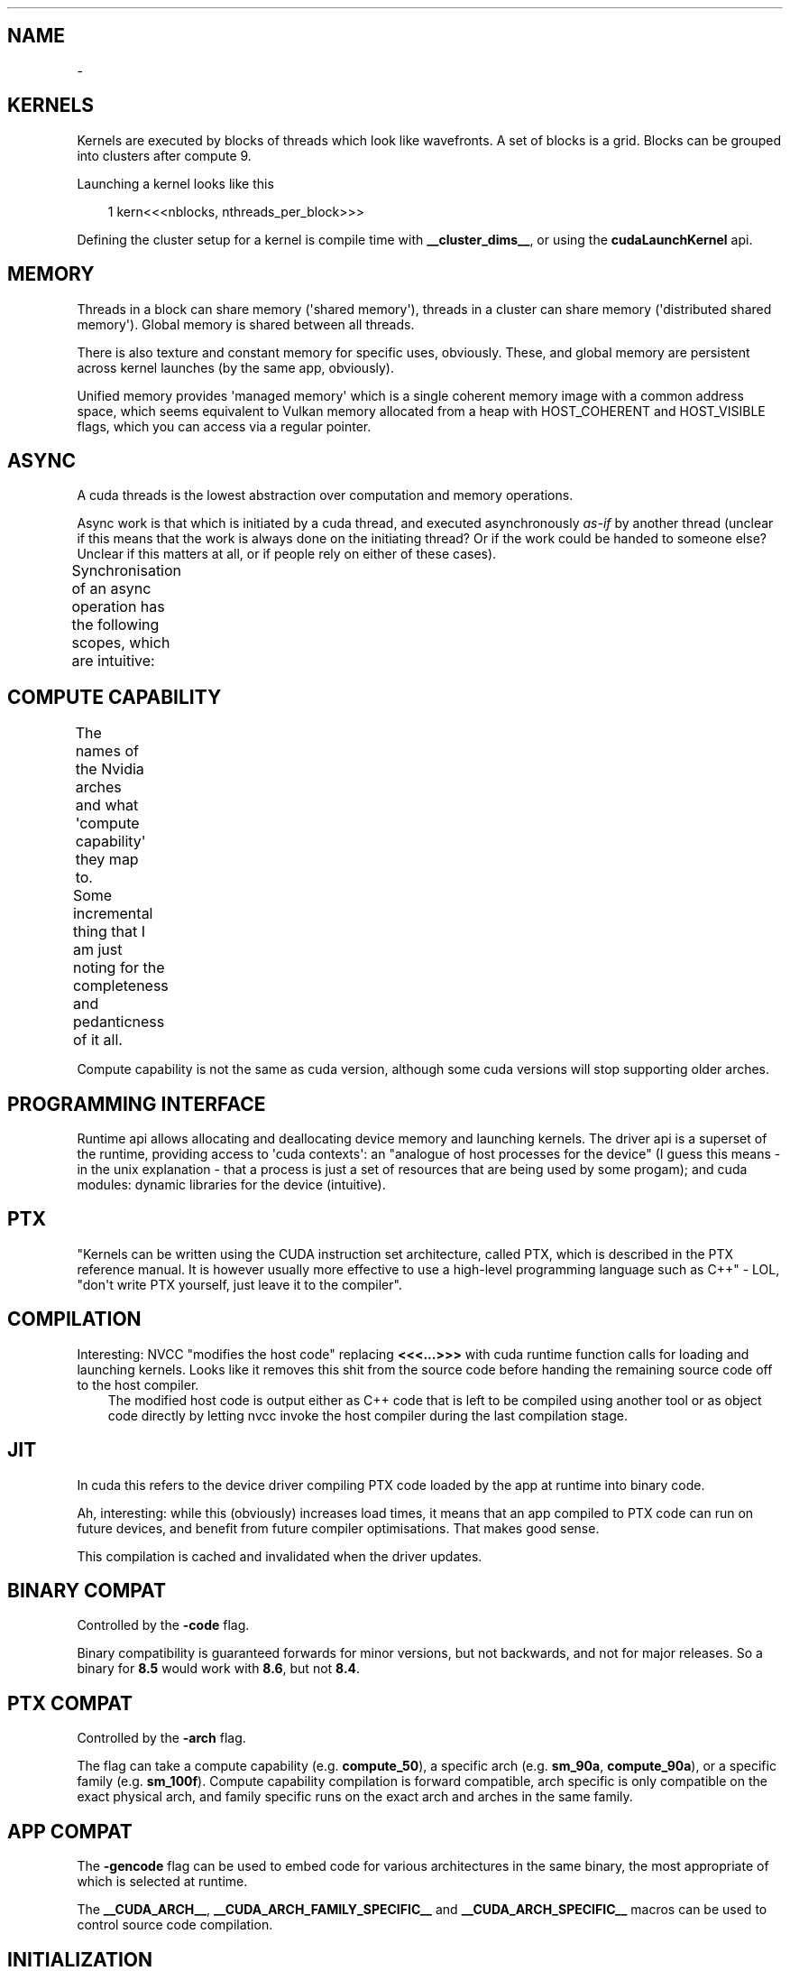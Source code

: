 '\" t
.\" Man page generated from reStructuredText.
.
.
.nr rst2man-indent-level 0
.
.de1 rstReportMargin
\\$1 \\n[an-margin]
level \\n[rst2man-indent-level]
level margin: \\n[rst2man-indent\\n[rst2man-indent-level]]
-
\\n[rst2man-indent0]
\\n[rst2man-indent1]
\\n[rst2man-indent2]
..
.de1 INDENT
.\" .rstReportMargin pre:
. RS \\$1
. nr rst2man-indent\\n[rst2man-indent-level] \\n[an-margin]
. nr rst2man-indent-level +1
.\" .rstReportMargin post:
..
.de UNINDENT
. RE
.\" indent \\n[an-margin]
.\" old: \\n[rst2man-indent\\n[rst2man-indent-level]]
.nr rst2man-indent-level -1
.\" new: \\n[rst2man-indent\\n[rst2man-indent-level]]
.in \\n[rst2man-indent\\n[rst2man-indent-level]]u
..
.TH "" "" "" ""
.SH NAME
 \- 
.SH KERNELS
.sp
Kernels are executed by blocks of threads which look like wavefronts. A set of blocks is a grid.
Blocks can be grouped into clusters after compute 9.
.sp
Launching a kernel looks like this
.INDENT 0.0
.INDENT 3.5
.sp
.EX
1 kern<<<nblocks, nthreads_per_block>>>
.EE
.UNINDENT
.UNINDENT
.sp
Defining the cluster setup for a kernel is compile time with \fB__cluster_dims__\fP, or using the
\fBcudaLaunchKernel\fP api.
.SH MEMORY
.sp
Threads in a block can share memory (\(aqshared memory\(aq), threads in a cluster can share memory
(\(aqdistributed shared memory\(aq). Global memory is shared between all threads.
.sp
There is also texture and constant memory for specific uses, obviously. These, and global memory
are persistent across kernel launches (by the same app, obviously).
.sp
Unified memory provides \(aqmanaged memory\(aq which is a single coherent memory image with a common
address space, which seems equivalent to Vulkan memory allocated from a heap with HOST_COHERENT and
HOST_VISIBLE flags, which you can access via a regular pointer.
.SH ASYNC
.sp
A cuda threads is the lowest abstraction over computation and memory operations.
.sp
Async work is that which is initiated by a cuda thread, and executed asynchronously \fIas\-if\fP by
another thread (unclear if this means that the work is always done on the initiating thread? Or if
the work could be handed to someone else? Unclear if this matters at all, or if people rely on
either of these cases).
.sp
Synchronisation of an async operation has the following scopes, which are intuitive:
.TS
box center;
l|l.
T{
Thread scope
T}	T{
Description
T}
_
T{
cuda::thread_scope::thread_scope_thread
T}	T{
Only the CUDA thread which initiated asynchronous operations synchronizes.
T}
_
T{
cuda::thread_scope::thread_scope_block
T}	T{
All or any CUDA threads within the same thread block as the initiating thread synchronizes.
T}
_
T{
cuda::thread_scope::thread_scope_device
T}	T{
All or any CUDA threads in the same GPU device as the initiating thread synchronizes.
T}
_
T{
cuda::thread_scope::thread_scope_system
T}	T{
All or any CUDA or CPU threads in the same system as the initiating thread synchronizes.
T}
.TE
.SH COMPUTE CAPABILITY
.sp
The names of the Nvidia arches and what \(aqcompute capability\(aq they map to.
.TS
box center;
l|l.
T{
Major Revision Number
T}	T{
NVIDIA GPU Architecture
T}
_
T{
9
T}	T{
NVIDIA Hopper GPU Architecture
T}
_
T{
8
T}	T{
NVIDIA Ampere GPU Architecture
T}
_
T{
7
T}	T{
NVIDIA Volta GPU Architecture
T}
_
T{
6
T}	T{
NVIDIA Pascal GPU Architecture
T}
_
T{
5
T}	T{
NVIDIA Maxwell GPU Architecture
T}
_
T{
3
T}	T{
NVIDIA Kepler GPU Architecture
T}
.TE
.sp
Some incremental thing that I am just noting for the completeness and pedanticness of it all.
.TS
box center;
l|l|l.
T{
Compute Capability
T}	T{
NVIDIA GPU Architecture
T}	T{
Based On
T}
_
T{
7.5
T}	T{
NVIDIA Turing GPU Architecture
T}	T{
NVIDIA Volta GPU Architecture
T}
.TE
.sp
Compute capability is not the same as cuda version, although some cuda versions will stop supporting older arches.
.SH PROGRAMMING INTERFACE
.sp
Runtime api allows allocating and deallocating device memory and launching kernels. The driver api
is a superset of the runtime, providing access to \(aqcuda contexts\(aq: an \(dqanalogue of host processes
for the device\(dq (I guess this means \- in the unix explanation \- that a process is just a set of
resources that are being used by some progam); and cuda modules: dynamic libraries for the device
(intuitive).
.SH PTX
.sp
\(dqKernels can be written using the CUDA instruction set architecture, called PTX, which is described
in the PTX reference manual. It is however usually more effective to use a high\-level programming
language such as C++\(dq \- LOL, \(dqdon\(aqt write PTX yourself, just leave it to the compiler\(dq.
.SH COMPILATION
.sp
Interesting: NVCC \(dqmodifies the host code\(dq replacing \fB<<<...>>>\fP with cuda runtime function calls for
loading and launching kernels. Looks like it removes this shit from the source code before handing
the remaining source code off to the host compiler.
.INDENT 0.0
.INDENT 3.5
The modified host code is output either as C++ code that is left to be compiled using another tool
or as object code directly by letting nvcc invoke the host compiler during the last compilation
stage.
.UNINDENT
.UNINDENT
.SH JIT
.sp
In cuda this refers to the device driver compiling PTX code loaded by the app at runtime into binary
code.
.sp
Ah, interesting: while this (obviously) increases load times, it means that an app compiled to PTX
code can run on future devices, and benefit from future compiler optimisations. That makes good
sense.
.sp
This compilation is cached and invalidated when the driver updates.
.SH BINARY COMPAT
.sp
Controlled by the \fB\-code\fP flag.
.sp
Binary compatibility is guaranteed forwards for minor versions, but not backwards, and not for major
releases. So a binary for \fB8.5\fP would work with \fB8.6\fP, but not \fB8.4\fP\&.
.SH PTX COMPAT
.sp
Controlled by the \fB\-arch\fP flag.
.sp
The flag can take a compute capability (e.g. \fBcompute_50\fP), a specific arch (e.g. \fBsm_90a\fP,
\fBcompute_90a\fP), or a specific family (e.g. \fBsm_100f\fP). Compute capability compilation is forward
compatible, arch specific is only compatible on the exact physical arch, and family specific runs on
the exact arch and arches in the same family.
.SH APP COMPAT
.sp
The \fB\-gencode\fP flag can be used to embed code for various architectures in the same binary, the
most appropriate of which is selected at runtime.
.sp
The \fB__CUDA_ARCH__\fP, \fB__CUDA_ARCH_FAMILY_SPECIFIC__\fP and \fB__CUDA_ARCH_SPECIFIC__\fP macros can
be used to control source code compilation.
.SH INITIALIZATION
.sp
A context gets created for each device: these are the \(aqprimary device contexts\(aq. A context is shared
between all host application threads (like a Vulkan VkDevice it seems).
.sp
JIT\(aqing device code and loading it into device memory happens as a part of context creation.
.sp
A device\(aqs primary context can be accessed through the driver API.
.sp
\fBcudaDeviceReset()\fP destroys the primary context of the current device, and the next runtime
call from any thread which has the same current device will result in the creation of a new primary
context for the device.
.SH DEVICE MEMORY
.sp
Can be allocated either as linear memory, or cuda arrays, the latter of which are and opaque layout
optimized for texture fetches. Linear memory is allocated from a unified address space, so separate
allocations can reference eachother via pointers (so just the x64 contiguous block of virtual pages
type shit).
.sp
Per arch address spaces:
.TS
box center;
l|l|l|l.
T{
T}	T{
x86_64 (AMD64)
T}	T{
POWER (ppc64le)
T}	T{
ARM64
T}
_
T{
up to compute capability 5.3 (Maxwell)
T}	T{
40bit
T}	T{
40bit
T}	T{
40bit
T}
_
T{
compute capability 6.0 (Pascal) or newer
T}	T{
up to 47bit
T}	T{
up to 49bit
T}	T{
up to 48bit
T}
.TE
.sp
\fBcudaMallocPitch\fP and \fBcudaMalloc3D\fP ensure alignment requirements for 2D or 3D array memory
copies, improving performance.
.sp
\fBcudaMemcpy<To|From>Symbol\fP facilitate the use of constant and global memory spaces, which are
declared as
.INDENT 0.0
.INDENT 3.5
.sp
.EX
1 __constant__ float const_data[N];
2 __device__ float device_data[N];
.EE
.UNINDENT
.UNINDENT
.sp
\fBcudaGetSymbolAddress()\fP and \fBcudaGetSymbolSize()\fP implement queries regarding global data.
.SH L2 MEMORY ACCESS
.sp
When accessing global data or cuda graph nodes, single accesses are considered \(dqstreamed\(dq, and
repeated access is considered persistent. The likelihood that such data can be cache resident can be
increased using the \fBaccessPolicyWindow\fP struct in \fBcudaStreamAttrValue\fP and
\fBcudaKernelNodeAttrValue\fP\&. Some data range can have its likelihood have its chance of a cache hit
regulated by the hitRatio <https://docs.nvidia.com/cuda/cuda-c-programming-guide/#l2-policy-for-persisting-accesses>
 field.
.sp
Global memory accesses can also be controlled with \fBcudaAccessPropertyStreaming\fP and
\fBcudaAccessPropertyPersisting\fP which inform how likely it is that an access will be repeated, or
individual.
.sp
If regulating the persistence of L2 cache lines, it is important to explicitly reset memory
persistence as cache lines may \fIcontinue to persist for a long time\fP\&.
.SH HOST MEMORY
.SS Page\-Locked (Pinned)
.sp
\fBcudaHostAlloc\fP, \fBcudaFreehost\fP, \fBcudaHostRegister\fP
.sp
Facilitates mapping ranges into the device\(aqs address space, removing the need for copies, and
can increase bandwidth (although this last point seems irrelevant since it is specific to a
front\-side bus, but this seems old as shit? [1]). Also
.INDENT 0.0
.INDENT 3.5
Copies between page\-locked host memory and device memory can be performed concurrently with kernel
execution for some devices as mentioned in.
.UNINDENT
.UNINDENT
.sp
which I don\(aqt quite get: I don\(aqt know why pinning is requirement here. Maybe because the kernel can
execute since it doesn\(aqt have to worry about the memory not being there?
.sp
Note that the benefits above are only available by default to the device that was current when the
pinned memory was allocated. In order to apply the benefits to all devices,
\fBcudaHostAllocPortable\fP must be specified.
.sp
Performance of pinned memory can be further improved with \fBcudaHostAllocWriteCombined\fP (as long as
the host \fIonly ever writes\fP to this memory).
.IP [1] 5
\(dqThe front\-side bus was used in all Intel Atom, Celeron, Pentium, Core 2, and Xeon processor
models through about 2008 and was eliminated in 2009\(dq \-
 <https://en.wikipedia.org/wiki/Front\-side_bus#Evolution> 
.SS Mapped
.sp
Memory mapping works as expected (basically the same as Vulkan).
.SH DOMAINS
.sp
These facilitate narrowing synchronisation scopes.
.sp
In the case
.INDENT 0.0
.INDENT 3.5
.sp
.EX
 1 __managed__ int x = 0;
 2 __device__  cuda::atomic<int, cuda::thread_scope_device> a(0);
 3 __managed__ cuda::atomic<int, cuda::thread_scope_system> b(0);
 4 
 5 /* Thread 1 (SM) */
 6 
 7 x = 1;
 8 a = 1;
 9 
10 /* Thread 2 (SM) */
11 
12 while (a != 1) ;
13 assert(x == 1);
14 b = 1;
15 
16 /* Thread 3 (CPU) */
17 
18 while (b != 1) ;
19 assert(x == 1);
.EE
.UNINDENT
.UNINDENT
.sp
the asserts are true due to memory ordering ensuring that the write to \fBx\fP is visible before the
the write to \fBa\fP\&. However, this can lead to inefficiencies where the GPU cannot flush its writes
until it can be sure that it has waited for other writes, as they may be a part of the sync scope of
the atomic store.
.sp
Using domains, when kernels are launched, they are tagged with an ID, and fence operations will only
be ordered against those kernels who are tagged with the ID matching the fence\(aqs domain. As such, it
is insufficient to use \fBthread_scope_device\fP to order operations between kernels outside of a
fence\(aqs doamin: \fBthread_scope_system\fP must be used instead. While this changes the definition of
\fBthread_scope_device\fP, kernels will default to ID 0, so backwards compatibility is not broken.
.SS Using Domains
.TS
box center;
l|l.
T{
\fBcudaLaunchAttributeMemSyncDomain\fP
T}	T{
Select between remote and default domains
T}
_
T{
\fBcudaLaunchAttributeMemSyncDomainMap\fP
T}	T{
Map logical to physical domains
T}
_
T{
\fBcudaLaunchMemSyncDomainDefault\fP
T}	T{
Default domain
T}
_
T{
\fBcudaLaunchMemSyncDomainRemote\fP
T}	T{
Isolate remote memory traffic from local
T}
.TE
.sp
\fBcudaLaunchMemSyncDomainDefault\fP and \fBcudaLaunchMemSyncDomainRemote\fP are logical domains. They
allow, for instance, a library to logically separate its kernels without having to consider the
environment that might be going on around it. Then user code can map logical domains to physical
domains in order to manage how the separation actually occurs. For instance, the user might have two
different streams, and he separates out these streams using physical domains; then the library code
getting called further down the stack only knows that it has separated out its kernels, while the
user knows that the way the work is being managed at a higher level is distinct.
.sp
There are 4 physical domains on Hopper (compute 9, cuda 12), older arches will just always report 1
from \fBcudaDevAttrMemSyncDomainCount\fP, so portable code will just always map kernels to the same
physical domain.
.SH ASYNC CONCURRENT EXECUTION
.sp
Independent tasks which can operate concurrently:
.INDENT 0.0
.IP \(bu 2
Computation on the host;
.IP \(bu 2
Computation on the device;
.IP \(bu 2
Memory transfers from the host to the device;
.IP \(bu 2
Memory transfers from the device to the host;
.IP \(bu 2
Memory transfers within the memory of a given device;
.IP \(bu 2
Memory transfers among devices.
.UNINDENT
.sp
Operations which can be launched from the host, with control returned to the host before the
operation has completed:
.INDENT 0.0
.IP \(bu 2
Kernel launches;
.IP \(bu 2
Memory copies within a single device’s memory;
.IP \(bu 2
Memory copies from host to device of a memory block of 64 KB or less;
.IP \(bu 2
Memory copies performed by functions that are suffixed with \fBAsync\fP;
.IP \(bu 2
Memory set function calls.
.UNINDENT
.sp
Note that:
.INDENT 0.0
.IP \(bu 2
\fB\(ga\(gaAsync\(ga\(ga memory copies might also be synchronous if they involve host memory that is not
page\-locked.\fP
.IP \(bu 2
Kernel launches are synchronous if hardware counters are collected via a profiler (Nsight, Visual
Profiler) unless concurrent kernel profiling is enabled.
.UNINDENT
.SS Concurrent Kernels
.sp
Supported at 2.x and above, but:
.INDENT 0.0
.INDENT 3.5
A kernel from one CUDA context cannot execute concurrently with a kernel from another CUDA context.
The GPU may time slice to provide forward progress to each context. If a user wants to run kernels
from multiple process simultaneously on the SM, one must enable MPS.
.UNINDENT
.UNINDENT
.sp
Also kernels with lots of memory are less likely to run concurrently (intuitive).
.sp
Memory copies can happen async with kernel execution, resembling Vulkan dedicated transfer queues.
.sp
Memory download and upload can also be overlapped, but involved host memory must be pinned.
.SH STREAMS
.sp
Streams are just Vulkan command buffers: you submit them in sequence, but they can execute
concurrently, out of order with eachother, etc. Commands start executing when their dependencies are
met, which can be within stream or cross stream. Work on a stream can overlap according the rules
described above.
.sp
Calling \fBcudaStreamDestroy\fP while the device is still chewing through it will cause the function
to immediately return with the stream\(aqs resources being cleaned up automatically later.
.SS Default Stream
.sp
Not specifying a stream or passing 0 will use the default stream. This doesn\(aqt seem any different
just basically using a single command buffer for all your shit, but I might wrong because
.INDENT 0.0
.INDENT 3.5
For code that is compiled using the \-\-default\-stream per\-thread compilation flag (or that defines
the CUDA_API_PER_THREAD_DEFAULT_STREAM macro before including CUDA headers (cuda.h and
cuda_runtime.h)), the default stream is a regular stream and each host thread has its own default
stream.
.UNINDENT
.UNINDENT
.sp
which could imply that the default stream otherwise is not regular? But an earlier quote
.INDENT 0.0
.INDENT 3.5
Kernel launches... are issued to the default stream. They are therefore executed in order.
.UNINDENT
.UNINDENT
.sp
in using \(aqtherefore\(aq implies that the default stream without the aforementioned switches is still a
regular stream, and the \(dqexecuted in order\(dq only refers to the fact that work in a stream is
initiated in the order that it appears in the stream, but does not necessarily complete in the order
in which it was submitted.
.sp
I am going with \(dqthe default stream is a regular stream, and per\-thread default streams are also
just streams, but they are used when a stream is not specified per\-thread, not globally\(dq.
.SH ASYNC CONCURRENT EXECUTION
.sp
Independent tasks which can operate concurrently:
.INDENT 0.0
.IP \(bu 2
Computation on the host;
.IP \(bu 2
Computation on the device;
.IP \(bu 2
Memory transfers from the host to the device;
.IP \(bu 2
Memory transfers from the device to the host;
.IP \(bu 2
Memory transfers within the memory of a given device;
.IP \(bu 2
Memory transfers among devices.
.UNINDENT
.sp
Operations which can be launched from the host, with control returned to the host before the
operation has completed:
.INDENT 0.0
.IP \(bu 2
Kernel launches;
.IP \(bu 2
Memory copies within a single device’s memory;
.IP \(bu 2
Memory copies from host to device of a memory block of 64 KB or less;
.IP \(bu 2
Memory copies performed by functions that are suffixed with \fBAsync\fP;
.IP \(bu 2
Memory set function calls.
.UNINDENT
.sp
Note that:
.INDENT 0.0
.IP \(bu 2
\fB\(ga\(gaAsync\(ga\(ga memory copies might also be synchronous if they involve host memory that is not
page\-locked.\fP
.IP \(bu 2
Kernel launches are synchronous if hardware counters are collected via a profiler (Nsight, Visual
Profiler) unless concurrent kernel profiling is enabled.
.UNINDENT
.SS Concurrent Kernels
.sp
Supported at 2.x and above, but:
.INDENT 0.0
.INDENT 3.5
A kernel from one CUDA context cannot execute concurrently with a kernel from another CUDA context.
The GPU may time slice to provide forward progress to each context. If a user wants to run kernels
from multiple process simultaneously on the SM, one must enable MPS.
.UNINDENT
.UNINDENT
.sp
Also kernels with lots of memory are less likely to run concurrently (intuitive).
.sp
Memory copies can happen async with kernel execution, resembling Vulkan dedicated transfer queues.
.sp
Memory download and upload can also be overlapped, but involved host memory must be pinned.
.SH STREAMS
.sp
Streams are just Vulkan command buffers: you submit them in sequence, but they can execute
concurrently, out of order with eachother, etc. Commands start executing when their dependencies are
met, which can be within stream or cross stream. Work on a stream can overlap according the rules
described above.
.sp
Calling \fBcudaStreamDestroy\fP while the device is still chewing through it will cause the function
to immediately return with the stream\(aqs resources being cleaned up automatically later.
.SS Default Stream
.sp
Not specifying a stream or passing 0 will use the default stream. This doesn\(aqt seem any different
just basically using a single command buffer for all your shit, but I might wrong because
.INDENT 0.0
.INDENT 3.5
For code that is compiled using the \-\-default\-stream per\-thread compilation flag (or that defines
the CUDA_API_PER_THREAD_DEFAULT_STREAM macro before including CUDA headers (cuda.h and
cuda_runtime.h)), the default stream is a regular stream and each host thread has its own default
stream.
.UNINDENT
.UNINDENT
.sp
which could imply that the default stream otherwise is not regular? But an earlier quote
.INDENT 0.0
.INDENT 3.5
Kernel launches... are issued to the default stream. They are therefore executed in order.
.UNINDENT
.UNINDENT
.sp
in using \(aqtherefore\(aq implies that the default stream without the aforementioned switches is still a
regular stream, and the \(dqexecuted in order\(dq only refers to the fact that work in a stream is
initiated in the order that it appears in the stream, but does not necessarily complete in the order
in which it was submitted.
.sp
I am going with \(dqthe default stream is a regular stream, and per\-thread default streams are also
just streams, but they are used when a stream is not specified per\-thread, not globally\(dq.
.sp
If code is compiled without specifying a \fB\-\-default\-stream\fP, \fB\-\-default\-stream legacy\fP is
assumed, which causes each device to have a single \fINULL stream\fP, shared by all host threads, which
has implicit synchronisation (see below).
.SS Synchronisation
.SS Explicit
.INDENT 0.0
.IP \(bu 2
\fBcudaDeviceSynchronize\fP
Block host until all streams in all threads have completed.
.IP \(bu 2
\fBcudaStreamSynchronize\fP
Block host until given stream has completed.
.IP \(bu 2
\fBcudaStreamWaitEvent\fP
Like a hardcore, zero granularity pipeline barrier: all commands in the stream after this call
must wait for all commands before the call to complete.
.IP \(bu 2
\fBcudaStreamQuery\fP
Ask if preceding commands in a stream have completed.
.UNINDENT
.SS Implicit
.sp
The NULL stream causes total stream sync:
.INDENT 0.0
.INDENT 3.5
Two operations from different streams cannot run concurrently if any CUDA operation on the NULL
stream is submitted in\-between them, unless the streams are non\-blocking streams (created with the
cudaStreamNonBlocking flag).
.UNINDENT
.UNINDENT
.sp
So don\(aqt mix async stream submissions and NULL stream submissions, is the very obvious tip that the
docs give following this quote.
.SS Host Callbacks
.sp
Host functions can be inserted into a stream and will run once commands preceding it in the stream
have completed. Commands later in the stream do not execute until the host function has returned.
.SS Priority
.sp
Streams can be given a priority which hints the GPU about what to schedule first. Stream priority
does not provide any ordering guarantees and cannot preempt or interrupt work.
.SH PROGRAMMATIC DEPENDENT LAUNCH
.sp
A fancy way of saying \(aqVulkan pipeline barriers\(aq: it allows a kernel to begin execution before its
dependencies have completed if the kernel has work that it can do that is not dependent (like how
Vulkan pipeline barriers allow you to wait on specific stages, as opposed to having to wait for an
entire pipeline).
.sp
This is achieved via \fBcudaTriggerProgrammaticLaunchCompletion\fP and
\fBcudaGridDependencySynchronize\fP, where the latter is called on a dependent kernel, and blocks
until it sees the former, which will be called in the earlier kernel once it has completed all the
work that the later kernel actually depends on (the call itself is a flush). If the earlier kernel
does not call the explicit signal, it is implicitly called when the kernel completes.
.sp
Concurrency is not guaranteed, only being applied opportunistically.
.SS Use with graphs
.TS
box center;
l|l.
T{
Stream Code
T}	T{
Graph Edge
T}
_
T{
.nf
cudaLaunchAttribute attribute;
attribute.id = cudaLaunchAttributeProgrammaticStreamSerialization;
attribute.val.programmaticStreamSerializationAllowed = 1;
.fi
T}	T{
.nf
cudaGraphEdgeData edgeData;
edgeData.type = cudaGraphDependencyTypeProgrammatic;
edgeData.from_port = cudaGraphKernelNodePortProgrammatic;
.fi
T}
_
T{
.nf
cudaLaunchAttribute attribute;
attribute.id = cudaLaunchAttributeProgrammaticEvent;
attribute.val.programmaticEvent.triggerAtBlockStart = 0;
.fi
T}	T{
.nf
cudaGraphEdgeData edgeData;
edgeData.type = cudaGraphDependencyTypeProgrammatic;
edgeData.from_port = cudaGraphKernelNodePortProgrammatic;
.fi
T}
_
T{
.nf
cudaLaunchAttribute attribute;
attribute.id = cudaLaunchAttributeProgrammaticEvent;
attribute.val.programmaticEvent.triggerAtBlockStart = 1;
.fi
T}	T{
.nf
cudaGraphEdgeData edgeData;
edgeData.type = cudaGraphDependencyTypeProgrammatic;
edgeData.from_port = cudaGraphKernelNodePortLaunchCompletion;
.fi
T}
.TE
.SH GRAPHS
.sp
Resemble Vulkan subpasses, where you program in the depedency edges, and the driver inserts in the
synchronisation, whereas normally in Vulkan you are both defining the depedency edges and inserting
the synchronisation yourself.
.sp
The rationale behind graphs is that when submitting a kernel on a stream, the driver has to do a
bunch of setup for that kernel without much of the context about how it fits into the broader
workflow. In this way, one cannot consider Vulkan command buffers as CUDA streams, because the
Vulkan driver needn\(aqt do any of this same setup: a command buffer in Vulkan is low\-level enough that
you are able to describe the graph yourself, the driver just passes the instructions to the GPU for
chewing, since all of the setup is on you.
.sp
With a CUDA graph, the driver still has to do all the work for you, but it has more information with
which it can reason about the work. Graph workflow is also in three stages, the second of which is
bake/compilation, meaning that the driver doesn\(aqt have to keep doing setup work over and over, since
it does the work once, and then that work is reusable.
.sp
The three stages are BS: definition, compilation, launching. It is just Vulkan command buffer, but
the driver makes it for you: a resusable set of work that can be passed to the GPU with less driver
overhead.
.SS Nodes
.sp
A node on a graph is scheduling any time after its dependencies are met.
.sp
A node is any of the following operations:
.INDENT 0.0
.IP \(bu 2
kernel
.IP \(bu 2
CPU function call
.IP \(bu 2
memory copy
.IP \(bu 2
memset
.IP \(bu 2
empty node
.IP \(bu 2
waiting on an event
.IP \(bu 2
recording an event
.IP \(bu 2
signalling an external semaphore
.IP \(bu 2
waiting on an external semaphore
.IP \(bu 2
conditional node
.IP \(bu 2
child graph
.UNINDENT
.SS Edge Data
.sp
This is exactly Vulkan pipeline dependencies: edge data is defined by an outgoing port, an incoming
port, and a type. This is just Vulkan execution scopes and how they are grouped: like a memory copy
could map be something like a buffer upload waited on by a vertex shader:
.TS
box center;
l|l|l.
T{
CUDA Name
T}	T{
Vulkan Equivalent Name
T}	T{
Vulkan Data Value
T}
_
T{
type
T}	T{
VkAccessFlags
T}	T{
VK_ACCESS_MEMORY_WRITE_BIT
T}
_
T{
outgoing
T}	T{
VkPipelineStageFlagBits
T}	T{
VK_PIPELINE_STAGE_2_TRANSFER_BIT
T}
_
T{
incoming
T}	T{
VkPipelineStageFlagBits
T}	T{
VK_PIPELINE_STAGE_2_VERTEX_INPUT_BIT
T}
.TE
.sp
Where the \(aqports\(aq are Vulkan \(aqsynchronisation scopes\(aq, and the \(aqtype\(aq defines the access scope [2]
(although I am not sure what direction incoming and outgoing are, as it depends on how you consider
the direction that the edges are pointing in).
.IP [2] 5
 <https://registry.khronos.org/vulkan/specs/latest/html/vkspec.html#synchronization\-dependencies> 
.SS Edge Data From Stream Capture
.\" TODO: Come back to this with more info
.
.sp
There is also some weirdness to do with getting the edge data using stream capture API which seems
to have some potential gotchas to do with edges that do not wait for full completion (this section
will be expanded when I have more info, which I assume I will get once I read the stream capture
section).
.SH META INFO
.SS Bookmark
.sp
 <https://docs.nvidia.com/cuda/cuda\-c\-programming\-guide/#creating\-a\-graph\-using\-graph\-apis> 
.\" Generated by docutils manpage writer.
.
